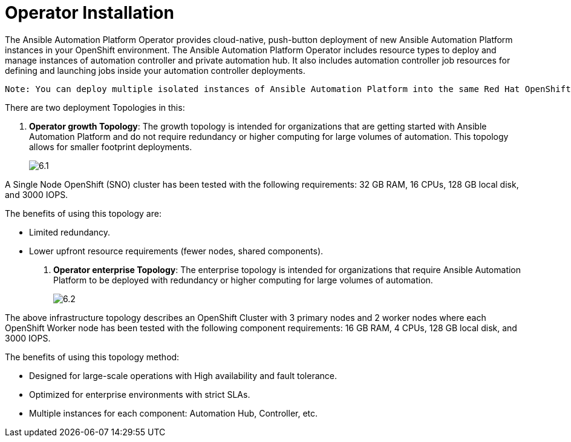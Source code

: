 = Operator Installation

The Ansible Automation Platform Operator provides cloud-native, push-button deployment of new Ansible Automation Platform instances in your OpenShift environment. The Ansible Automation Platform Operator includes resource types to deploy and manage instances of automation controller and private automation hub. It also includes automation controller job resources for defining and launching jobs inside your automation controller deployments.

 Note: You can deploy multiple isolated instances of Ansible Automation Platform into the same Red Hat OpenShift Container Platform cluster by using a namespace-scoped deployment model. This approach allows you to use the same cluster for several deployments. 					
 
There are two deployment Topologies in this: 

. *Operator growth Topology*: The growth topology is intended for organizations that are getting started with Ansible Automation Platform and do not require redundancy or higher computing for large volumes of automation. This topology allows for smaller footprint deployments.
+
image::6.1.png[]

A Single Node OpenShift (SNO) cluster has been tested with the following requirements: 32 GB RAM, 16 CPUs, 128 GB local disk, and 3000 IOPS. 				

The benefits of using this topology are: 

- Limited redundancy.
- Lower upfront resource requirements (fewer nodes, shared components).


. *Operator enterprise Topology*: The enterprise topology is intended for organizations that require Ansible Automation Platform to be deployed with redundancy or higher computing for large volumes of automation. 
+
image::6.2.png[]

The above infrastructure topology describes an OpenShift Cluster with 3 primary nodes and 2 worker nodes where each OpenShift Worker node has been tested with the following component requirements: 16 GB RAM, 4 CPUs, 128 GB local disk, and 3000 IOPS. 

The benefits of using this topology method: 

- Designed for large-scale operations with High availability and fault tolerance.
- Optimized for enterprise environments with strict SLAs.
- Multiple instances for each component: Automation Hub, Controller, etc.


